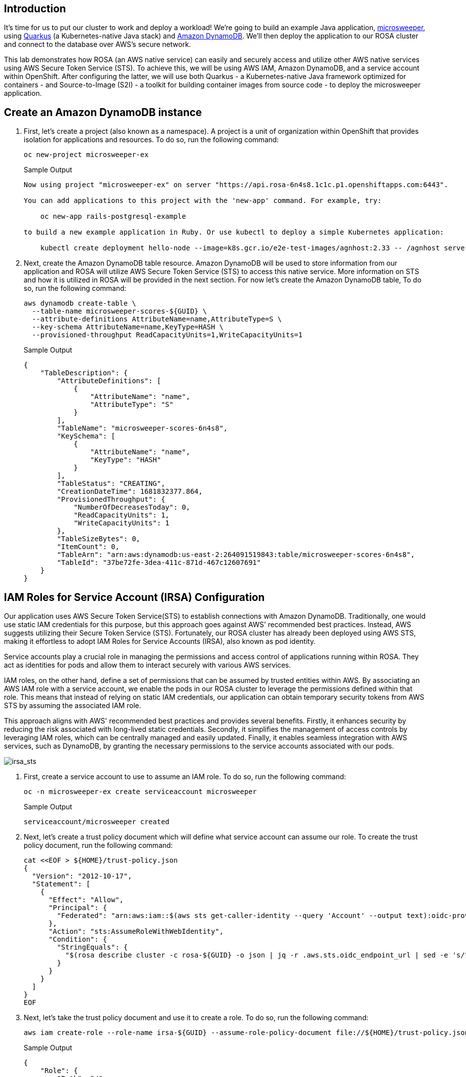 == Introduction

It's time for us to put our cluster to work and deploy a workload! We're going to build an example Java application, https://github.com/redhat-mw-demos/microsweeper-quarkus/tree/ROSA[microsweeper], using https://quarkus.io/[Quarkus] (a Kubernetes-native Java stack) and https://aws.amazon.com/dynamodb[Amazon DynamoDB]. We'll then deploy the application to our ROSA cluster and connect to the database over AWS's secure network.

This lab demonstrates how ROSA (an AWS native service) can easily and securely access and utilize other AWS native services using AWS Secure Token Service (STS). To achieve this, we will be using AWS IAM, Amazon DynamoDB, and a service account within OpenShift. After configuring the latter, we will use both Quarkus - a Kubernetes-native Java framework optimized for containers - and Source-to-Image (S2I) - a toolkit for building container images from source code - to deploy the microsweeper application.

== Create an Amazon DynamoDB instance

. First, let's create a project (also known as a namespace). A project is a unit of organization within OpenShift that provides isolation for applications and resources. To do so, run the following command:
+
[source,sh,role=execute]
----
oc new-project microsweeper-ex
----
+
.Sample Output
[source,text,options=nowrap]
----
Now using project "microsweeper-ex" on server "https://api.rosa-6n4s8.1c1c.p1.openshiftapps.com:6443".

You can add applications to this project with the 'new-app' command. For example, try:

    oc new-app rails-postgresql-example

to build a new example application in Ruby. Or use kubectl to deploy a simple Kubernetes application:

    kubectl create deployment hello-node --image=k8s.gcr.io/e2e-test-images/agnhost:2.33 -- /agnhost serve-hostname
----

. Next, create the Amazon DynamoDB table resource. Amazon DynamoDB will be used to store information from our application and ROSA will utilize AWS Secure Token Service (STS) to access this native service. More information on STS and how it is utilized in ROSA will be provided in the next section. For now let's create the Amazon DynamoDB table, To do so, run the following command:
+
[source,sh,role=execute]
----
aws dynamodb create-table \
  --table-name microsweeper-scores-${GUID} \
  --attribute-definitions AttributeName=name,AttributeType=S \
  --key-schema AttributeName=name,KeyType=HASH \
  --provisioned-throughput ReadCapacityUnits=1,WriteCapacityUnits=1
----
+
.Sample Output
[source,json,options=nowrap]
----
{
    "TableDescription": {
        "AttributeDefinitions": [
            {
                "AttributeName": "name",
                "AttributeType": "S"
            }
        ],
        "TableName": "microsweeper-scores-6n4s8",
        "KeySchema": [
            {
                "AttributeName": "name",
                "KeyType": "HASH"
            }
        ],
        "TableStatus": "CREATING",
        "CreationDateTime": 1681832377.864,
        "ProvisionedThroughput": {
            "NumberOfDecreasesToday": 0,
            "ReadCapacityUnits": 1,
            "WriteCapacityUnits": 1
        },
        "TableSizeBytes": 0,
        "ItemCount": 0,
        "TableArn": "arn:aws:dynamodb:us-east-2:264091519843:table/microsweeper-scores-6n4s8",
        "TableId": "37be72fe-3dea-411c-871d-467c12607691"
    }
}
----

== IAM Roles for Service Account (IRSA) Configuration

Our application uses AWS Secure Token Service(STS) to establish connections with Amazon DynamoDB. Traditionally, one would use static IAM credentials for this purpose, but this approach goes against AWS' recommended best practices. Instead, AWS suggests utilizing their Secure Token Service (STS). Fortunately, our ROSA cluster has already been deployed using AWS STS, making it effortless to adopt IAM Roles for Service Accounts (IRSA), also known as pod identity.

Service accounts play a crucial role in managing the permissions and access control of applications running within ROSA. They act as identities for pods and allow them to interact securely with various AWS services.

IAM roles, on the other hand, define a set of permissions that can be assumed by trusted entities within AWS. By associating an AWS IAM role with a service account, we enable the pods in our ROSA cluster to leverage the permissions defined within that role. This means that instead of relying on static IAM credentials, our application can obtain temporary security tokens from AWS STS by assuming the associated IAM role.

This approach aligns with AWS' recommended best practices and provides several benefits. Firstly, it enhances security by reducing the risk associated with long-lived static credentials. Secondly, it simplifies the management of access controls by leveraging IAM roles, which can be centrally managed and easily updated. Finally, it enables seamless integration with AWS services, such as DynamoDB, by granting the necessary permissions to the service accounts associated with our pods.

image::/irsa-sts.jpeg[irsa_sts]

. First, create a service account to use to assume an IAM role.
To do so, run the following command:
+
[source,sh,role=execute]
----
oc -n microsweeper-ex create serviceaccount microsweeper
----
+
.Sample Output
[source,text,options=nowrap]
----
serviceaccount/microsweeper created
----

. Next, let's create a trust policy document which will define what service account can assume our role.
To create the trust policy document, run the following command:
+
[source,sh,role=execute]
----
cat <<EOF > ${HOME}/trust-policy.json
{
  "Version": "2012-10-17",
  "Statement": [
    {
      "Effect": "Allow",
      "Principal": {
        "Federated": "arn:aws:iam::$(aws sts get-caller-identity --query 'Account' --output text):oidc-provider/$(rosa describe cluster -c rosa-${GUID} -o json | jq -r .aws.sts.oidc_endpoint_url | sed -e 's/^https:\/\///')"
      },
      "Action": "sts:AssumeRoleWithWebIdentity",
      "Condition": {
        "StringEquals": {
          "$(rosa describe cluster -c rosa-${GUID} -o json | jq -r .aws.sts.oidc_endpoint_url | sed -e 's/^https:\/\///'):sub": "system:serviceaccount:microsweeper-ex:microsweeper"
        }
      }
    }
  ]
}
EOF
----

. Next, let's take the trust policy document and use it to create a role.
To do so, run the following command:
+
[source,sh,role=execute]
----
aws iam create-role --role-name irsa-${GUID} --assume-role-policy-document file://${HOME}/trust-policy.json --description "IRSA Role (${GUID}"
----
+
.Sample Output
[source,text,options=nowrap]
----
{
    "Role": {
        "Path": "/",
        "RoleName": "irsa_6n4s8",
        "RoleId": "AROAT27IUZNRSSYVO24ET",
        "Arn": "arn:aws:iam::264091519843:role/irsa_6n4s8",
        "CreateDate": "2023-04-18T18:15:48Z",
        "AssumeRolePolicyDocument": {
            "Version": "2012-10-17",
            "Statement": [
                {
                    "Effect": "Allow",
                    "Principal": {
                        "Federated": "arn:aws:iam::264091519843:oidc-provider/rh-oidc.s3.us-east-1.amazonaws.com/235ftpmaq3oavfin8mt600af4sar9oej"
                    },
                    "Action": "sts:AssumeRoleWithWebIdentity",
                    "Condition": {
                        "StringEquals": {
                            "rh-oidc.s3.us-east-1.amazonaws.com/235ftpmaq3oavfin8mt600af4sar9oej:sub": "system:serviceaccount:microsweeper-ex:microsweeper"
                        }
                    }
                }
            ]
        }
    }
}
----

. Next, let's attach the `AmazonDynamoDBFullAccess` policy to our newly created IAM role.
This will allow our application to read and write to our Amazon DynamoDB table.
To do so, run the following command:
+
[source,sh,role=execute]
----
aws iam attach-role-policy --role-name irsa-${GUID} --policy-arn=arn:aws:iam::aws:policy/AmazonDynamoDBFullAccess
----

. Finally, let's annotate the service account with the ARN of the IAM role we created above.
To do so, run the following command:
+
[source,sh,role=execute]
----
oc -n microsweeper-ex annotate serviceaccount microsweeper eks.amazonaws.com/role-arn=arn:aws:iam::$(aws sts get-caller-identity --query 'Account' --output text):role/irsa-${GUID}
----
+
.Sample Output
[source,text,options=nowrap]
----
serviceaccount/microsweeper annotated
----

== Build and deploy the Microsweeper app

Now that we've got a DynamoDB instance up and running and our IRSA configuration completed, let's build and deploy our application.

. In order to build the application you will need the Java JDK 17 and the Quarkus CLI installed. Java JDK 17 is already installed on your bastion VM so let's install the Quarkus CLI:
+
[source,sh,role=execute]
----
curl -Ls https://sh.jbang.dev | bash -s - trust add https://repo1.maven.org/maven2/io/quarkus/quarkus-cli/
curl -Ls https://sh.jbang.dev | bash -s - app install --fresh --force quarkus@quarkusio

echo "export JAVA_HOME=/usr/lib/jvm/jre-17-openjdk" >>${HOME}/.bashrc
echo "export PATH=\$JAVA_HOME/bin:\$PATH" >>${HOME}/.bashrc

source ${HOME}/.bashrc
----

. Double check the Quarkus CLI version:
+
[source,sh,role=execute]
----
quarkus --version
----
+
.Sample Output
[source,text,options=nowrap]
----
3.6.5
----

. Now, let's clone the application from GitHub.
To do so, run the following command:
+
[source,sh,role=execute]
----
cd ${HOME}

git clone https://github.com/rh-mobb/rosa-workshop-app.git
----

. Next, let's change directory into the newly cloned Git repository.
To do so, run the following command:
+
[source,sh,role=execute]
----
cd ${HOME}/rosa-workshop-app
----

. Next, we will add the OpenShift extension to the Quarkus CLI.
To do so, run the following command:
+
[source,sh,role=execute]
----
quarkus ext add openshift
----
+
.Sample Output
[source,text,options=nowrap]
----
Looking for the newly published extensions in registry.quarkus.io
 👍  Extension io.quarkus:quarkus-openshift was already installed
----

. Now, we'll configure Quarkus to use the DynamoDB instance that we created earlier in this section.
To do so, we'll create an `application.properties` file using by running the following command:
+
[source,sh,role=execute]
----
cat <<EOF > ${HOME}/rosa-workshop-app/src/main/resources/application.properties
# AWS DynamoDB configurations
%dev.quarkus.dynamodb.endpoint-override=http://localhost:8000
%prod.quarkus.openshift.env.vars.aws_region=$(aws configure get region)
%prod.quarkus.dynamodb.aws.credentials.type=default
dynamodb.table=microsweeper-scores-${GUID}

# OpenShift configurations
%prod.quarkus.kubernetes-client.trust-certs=true
%prod.quarkus.kubernetes.deploy=true
%prod.quarkus.kubernetes.deployment-target=openshift
%prod.quarkus.openshift.build-strategy=docker
%prod.quarkus.openshift.route.expose=true
%prod.quarkus.openshift.service-account=microsweeper

# To make Quarkus use Deployment instead of DeploymentConfig
%prod.quarkus.openshift.deployment-kind=Deployment
%prod.quarkus.container-image.group=microsweeper-ex
EOF
----

. Now that we've provided the proper configuration, we will build our application.
We'll do this using https://github.com/openshift/source-to-image[source-to-image], a tool built-in to OpenShift.
To start the build and deploy, run the following command:
+
[source,sh,role=execute]
----
quarkus build --no-tests
----
+
.Sample Output
[source,text,options=nowrap]
----
[...Lots of Output Omitted...]
[INFO] Installing /home/rosa/rosa-workshop-app/target/microsweeper-appservice-1.0.0-SNAPSHOT.jar to /home/rosa/.m2/repository/org/acme/microsweeper-appservice/1.0.0-SNAPSHOT/microsweeper-appservice-1.0.0-SNAPSHOT.jar
[INFO] Installing /home/rosa/rosa-workshop-app/pom.xml to /home/rosa/.m2/repository/org/acme/microsweeper-appservice/1.0.0-SNAPSHOT/microsweeper-appservice-1.0.0-SNAPSHOT.pom
[INFO] ------------------------------------------------------------------------
[INFO] BUILD SUCCESS
[INFO] ------------------------------------------------------------------------
[INFO] Total time: 02:02 min
[INFO] Finished at: 2023-04-18T18:32:26Z
[INFO] ------------------------------------------------------------------------
----

== Review

Let's take a look at what this command did, along with everything that was created in your cluster.

Return to your OpenShift Web Console. 

[NOTE]
====
Reminder that you can get the URL and `admin`` password by running the following commands:
[source,sh,role=execute]
----
oc whoami --show-console
echo $COGNITO_ADMIN_PASSWORD
----
====

=== Container Images

From the Administrator perspective, expand _Builds_ and then _ImageStreams_, and select the _microsweeper-ex_ project.

image::rosa-console-imagestreams.png[OpenShift Web Console - Imagestreams]

You will see two images that were created on your behalf when you ran the quarkus build command.
There is one image for `openjdk-11` that comes with OpenShift as a Universal Base Image (UBI) that the application will run under.
With UBI, you get highly optimized and secure container images that you can build your applications with.
For more information on UBI please visit the UBI section of the https://catalog.redhat.com/software/base-images[Red Hat Ecosystem Catalog].

The second image you see is the the `microsweeper-appservice` image.
This is the image for the application that was built automatically for you and pushed to the built-in container registry inside of OpenShift.

=== Image Build

How did those images get built you ask?
Back on the OpenShift Web Console, click on _BuildConfigs_ and then the _microsweeper-appservice_ entry.

image::rosa-console-buildconfigs.png[OpenShift Web Console - BuildConfigs]
image::rosa-console-microsweeper-appservice-buildconfig.png[OpenShift Web Console - microsweeper-appservice BuildConfig]

When you ran the `quarkus build` command, this created the BuildConfig you can see here.
In our quarkus settings, we set the deployment strategy to build the image using Docker.
The Dockerfile file from the git repo that we cloned was used for this BuildConfig.

[INFO]
====
A build configuration describes a single build definition and a set of triggers for when a new build is created.
Build configurations are defined by a BuildConfig, which is a REST object that can be used in a POST to the API server to create a new instance.
====

You can read more about BuildConfigs https://docs.openshift.com/container-platform/latest/cicd/builds/understanding-buildconfigs.html[here]

Once the BuildConfig was created, the source-to-image process kicked off a Build of that BuildConfig.
The build is what actually does the work in building and deploying the image.
We started with defining what to be built with the BuildConfig and then actually did the work with the Build.
You can read more about Builds https://docs.openshift.com/container-platform/latest/cicd/builds/understanding-image-builds.html[here]

To look at what the build actually did, click on Builds tab and then into the first Build in the list.

image::rosa-console-builds.png[OpenShift Web Console - Builds]

On the next screen, explore around.
Look specifically at the YAML definition of the build and the logs to see what the build actually did.
If your build failed for some reason, the logs are a great first place to start to look at to debug what happened.

image::rosa-console-build-logs.png[OpenShift Web Console - Build Logs]

=== Image Deployment

After the image was built, the source-to-image process then deployed the application for us.
You can view the deployment under _Workloads_ \-> _Deployments_, and then click on the Deployment name.

image::rosa-console-deployments.png[OpenShift Web Console - Deployments]

Explore around the deployment screen, check out the different tabs, look at the YAML that was created.

image::rosa-console-deployment-yaml.png[OpenShift Web Console - Deployment YAML]

Look at the pod the deployment created, and see that it is running.

image::rosa-console-deployment-pods.png[OpenShift Web Console - Deployment Pods]

The last thing we will look at is the route that was created for our application.
In the quarkus properties file, we specified that the application should be exposed to the Internet.
When you create a Route, you have the option to specify a hostname.
To start with, we will just use the default domain that comes with ROSA (`openshiftapps.com` in our case).

You can read more about routes https://docs.openshift.com/container-platform/latest/networking/routes/route-configuration.html[in the Red Hat documentation]

From the OpenShift Web Console menu, click on _Networking_\->__Routes__, and the _microsweeper-appservice_ route.

image::rosa-console-routes.png[OpenShift Web Console - Routes]

=== Test the application

While in the route section of the OpenShift Web Console, click the URL under _Location_:

image::rosa-console-route-link.png[OpenShift Web Console - Route Link]

You can also get the the URL for your application using the command line:

[source,sh,role=execute]
----
echo "http://$(oc -n microsweeper-ex get route microsweeper-appservice -o jsonpath='{.spec.host}')"
----

.Sample Output
[source,text,options=nowrap]
----
http://microsweeper-appservice-microsweeper-ex.apps.rosa-6n4s8.1c1c.p1.openshiftapps.com
----

[WARNING]
====
This is an `http` URL. Some browsers (Chrome) replace `http` with `https` automatically which will result in a application not available error. Either use another browser or fix the URL manually in the URL bar.
====

=== Application IP

Let's take a quick look at what IP the application resolves to.

Back in your bastion VM, run the following command:

[source,sh,role=execute]
----
nslookup $(oc -n microsweeper-ex get route microsweeper-appservice -o jsonpath='{.spec.host}')
----

.Sample Output
[source,text,options=nowrap]
----
Server:		192.168.0.2
Address:	192.168.0.2#53

Non-authoritative answer:
Name:	microsweeper-appservice-microsweeper-ex.apps.rosa-6n4s8.1c1c.p1.openshiftapps.com
Address: 54.185.165.99
Name:	microsweeper-appservice-microsweeper-ex.apps.rosa-6n4s8.1c1c.p1.openshiftapps.com
Address: 54.191.151.187
----

Notice the IP address;
can you guess where it comes from?

It comes from the ROSA Load Balancer.
In this workshop, we are using a public cluster which means the load balancer is exposed to the Internet.
If this was a private cluster, you would have to have connectivity to the VPC ROSA is running on.
This could be via a VPN connection, AWS DirectConnect, or something else.

== Summary

Here you learned:

* Create an AWS DynamoDB table for your application to use
* Create a service account and AWS IAM resources to use IAM Roles for Service Accounts (IRSA).
* Deploy the Microsweeper app and connect it to AWS DynamoDB as the backend database
* Access the publicly exposed Microsweeper app using OpenShift routes.

